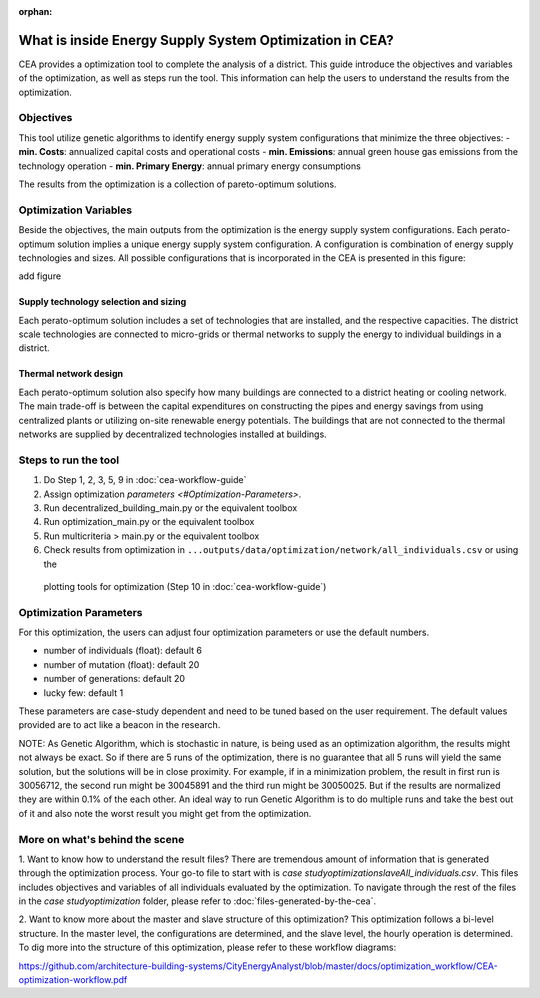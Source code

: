 :orphan:

What is inside Energy Supply System Optimization in CEA?
========================================================
CEA provides a optimization tool to complete the analysis of a district.
This guide introduce the objectives and variables of the optimization, as well as steps run the tool.
This information can help the users to understand the results from the optimization.


Objectives
----------
This tool utilize genetic algorithms to identify energy supply system configurations that minimize the three
objectives:
- **min. Costs**: annualized capital costs and operational costs
- **min. Emissions**: annual green house gas emissions from the technology operation
- **min. Primary Energy**: annual primary energy consumptions

The results from the optimization is a collection of pareto-optimum solutions.


Optimization Variables
----------------------
Beside the objectives, the main outputs from the optimization is the energy supply system configurations.
Each perato-optimum solution implies a unique energy supply system configuration. A configuration is combination of
energy supply technologies and sizes.
All possible configurations that is incorporated in the CEA is presented in this figure:

add figure

Supply technology selection and sizing
^^^^^^^^^^^^^^^^^^^^^^^^^^^^^^^^^^^^^^
Each perato-optimum solution includes a set of technologies that are installed, and the respective capacities.
The district scale technologies are connected to micro-grids or thermal networks to supply the energy to individual
buildings in a district.

Thermal network design
^^^^^^^^^^^^^^^^^^^^^^
Each perato-optimum solution also specify how many buildings are connected to a district heating or cooling network.
The main trade-off is between the capital expenditures on constructing the pipes and energy savings from using
centralized plants or utilizing on-site renewable energy potentials.
The buildings that are not connected to the thermal networks are supplied by decentralized technologies installed
at buildings.


Steps to run the tool
---------------------

#. Do Step 1, 2, 3, 5, 9 in :doc:`cea-workflow-guide`
#. Assign optimization `parameters <#Optimization-Parameters>`.
#. Run decentralized_building_main.py or the equivalent toolbox
#. Run optimization_main.py or the equivalent toolbox
#. Run multicriteria > main.py or the equivalent toolbox
#. Check results from optimization in ``...outputs/data/optimization/network/all_individuals.csv`` or using the
 plotting tools for optimization (Step 10 in :doc:`cea-workflow-guide`)


Optimization Parameters
-----------------------
For this optimization, the users can adjust four optimization parameters or use the default numbers.

- number of individuals (float): default 6
- number of mutation (float): default 20
- number of generations: default 20
- lucky few: default 1

These parameters are case-study dependent and need to be tuned based on the user requirement. The default values
provided are to act like a beacon in the research.

NOTE: As Genetic Algorithm, which is stochastic in nature, is being used as an optimization algorithm, the results
might not always be exact. So if there are 5 runs of the optimization, there is no guarantee that all 5 runs will
yield the same solution, but the solutions will be in close proximity. For example, if in a minimization problem, the
result in first run is 30056712, the second run might be 30045891 and the third run might be 30050025. But if the
results are normalized they are within 0.1% of the each other. An ideal way to run Genetic Algorithm is to do multiple
runs and take the best out of it and also note the worst result you might get from the optimization.


More on what's behind the scene
-------------------------------
1. Want to know how to understand the result files?
There are tremendous amount of information that is generated through the optimization process.
Your go-to file to start with is `case study\optimization\slave\All_individuals.csv`. This files includes objectives
and variables of all individuals evaluated by the optimization.
To navigate through the rest of the files in the `case study\optimization` folder, please refer to :doc:`files-generated-by-the-cea`.

2. Want to know more about the master and slave structure of this optimization?
This optimization follows a bi-level structure. In the master level, the configurations are determined, and the
slave level, the hourly operation is determined. To dig more into the structure of this optimization, please refer to
these workflow diagrams:

https://github.com/architecture-building-systems/CityEnergyAnalyst/blob/master/docs/optimization_workflow/CEA-optimization-workflow.pdf
